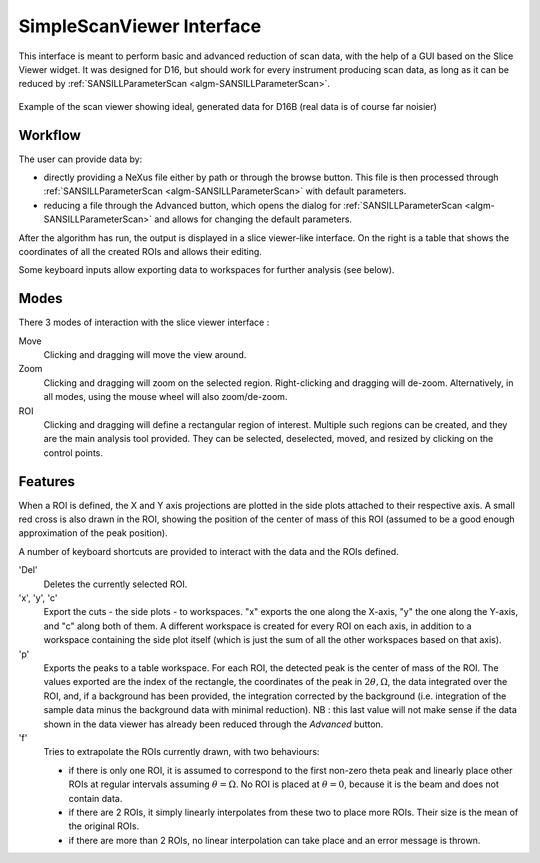 .. _SimpleScanViewer-ref:

SimpleScanViewer Interface
==========================

This interface is meant to perform basic and advanced reduction of scan data, with the help of a GUI based on the Slice
Viewer widget. It was designed for D16, but should work for every instrument producing scan data, as long as it can be
reduced by :ref:`SANSILLParameterScan <algm-SANSILLParameterScan>`.

.. figure:: ../../images/scan_viewer.png
   :align: center

   Example of the scan viewer showing ideal, generated data for D16B (real data is of course far noisier)

Workflow
--------

The user can provide data by:

* directly providing a NeXus file either by path or through the browse button. This file is then processed through
  :ref:`SANSILLParameterScan <algm-SANSILLParameterScan>` with default parameters.
* reducing a file through the Advanced button, which opens the dialog for
  :ref:`SANSILLParameterScan <algm-SANSILLParameterScan>` and allows for changing the default parameters.

After the algorithm has run, the output is displayed in a slice viewer-like interface. On the right is a table that
shows the coordinates of all the created ROIs and allows their editing.

Some keyboard inputs allow exporting data to workspaces for further analysis (see below).


Modes
-----

There 3 modes of interaction with the slice viewer interface :

Move
    Clicking and dragging will move the view around.
Zoom
    Clicking and dragging will zoom on the selected region. Right-clicking and dragging will de-zoom. Alternatively, in
    all modes, using the mouse wheel will also zoom/de-zoom.
ROI
    Clicking and dragging will define a rectangular region of interest. Multiple such regions can be created, and they
    are the main analysis tool provided. They can be selected, deselected, moved, and resized by clicking on the control
    points.

Features
--------

When a ROI is defined, the X and Y axis projections are plotted in the side plots attached to their respective axis.
A small red cross is also drawn in the ROI, showing the position of the center of mass of this ROI (assumed to be a good
enough approximation of the peak position).

A number of keyboard shortcuts are provided to interact with the data and the ROIs defined.


'Del'
    Deletes the currently selected ROI.

'x', 'y', 'c'
    Export the cuts - the side plots - to workspaces. "x" exports the one along the X-axis, "y" the one along the Y-axis,
    and "c" along both of them. A different workspace is created for every ROI on each axis, in addition to a workspace
    containing the side plot itself (which is just the sum of all the other workspaces based on that axis).
'p'
    Exports the peaks to a table workspace. For each ROI, the detected peak is the center of mass of the ROI. The values
    exported are the index of the rectangle, the coordinates of the peak in :math:`2\theta, \Omega`, the data integrated
    over the ROI, and, if a background has been provided, the integration corrected by the background (i.e. integration
    of the sample data minus the background data with minimal reduction). NB : this last value will not make sense if
    the data shown in the data viewer has already been reduced through the `Advanced` button.
'f'
    Tries to extrapolate the ROIs currently drawn, with two behaviours:

    * if there is only one ROI, it is assumed to correspond to the first non-zero theta peak and linearly place other
      ROIs at regular intervals assuming :math:`\theta = \Omega`. No ROI is placed at :math:`\theta = 0`, because it is
      the beam and does not contain data.
    * if there are 2 ROIs, it simply linearly interpolates from these two to place more ROIs. Their size is the mean of
      the original ROIs.
    * if there are more than 2 ROIs, no linear interpolation can take place and an error message is thrown.

.. categories:: Interfaces
